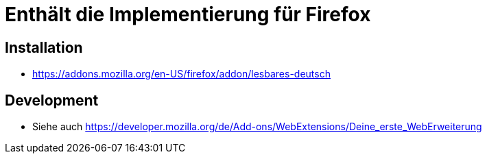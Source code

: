 = Enthält die Implementierung für Firefox

== Installation

* https://addons.mozilla.org/en-US/firefox/addon/lesbares-deutsch

== Development

* Siehe auch https://developer.mozilla.org/de/Add-ons/WebExtensions/Deine_erste_WebErweiterung
